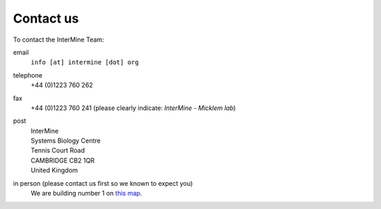 Contact us
==========

To contact the InterMine Team:

email
    ``info [at] intermine [dot] org``

telephone
    +44 (0)1223 760 262 

fax
    +44 (0)1223 760 241 (please clearly indicate: *InterMine - Micklem lab*)

post
    | InterMine
    | Systems Biology Centre
    | Tennis Court Road
    | CAMBRIDGE CB2 1QR
    | United Kingdom

in person (please contact us first so we known to expect you)
    We are building number 1 on `this map <http://map.cam.ac.uk/#/annotate/adapters/v4.json?mp=oadd;xx=225;yy=268;mt=c;tl=Cambridge%20Systems%20Biology%20Centre>`_.


.. index:: Cambridge, contact, email, phone, fax
